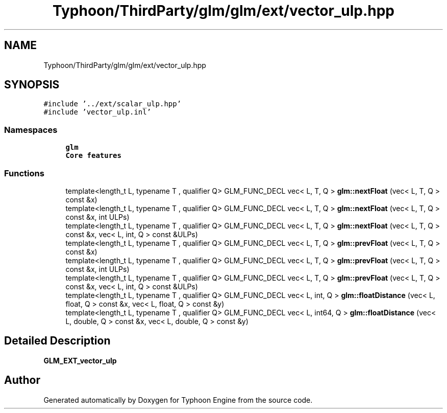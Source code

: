 .TH "Typhoon/ThirdParty/glm/glm/ext/vector_ulp.hpp" 3 "Sat Jul 20 2019" "Version 0.1" "Typhoon Engine" \" -*- nroff -*-
.ad l
.nh
.SH NAME
Typhoon/ThirdParty/glm/glm/ext/vector_ulp.hpp
.SH SYNOPSIS
.br
.PP
\fC#include '\&.\&./ext/scalar_ulp\&.hpp'\fP
.br
\fC#include 'vector_ulp\&.inl'\fP
.br

.SS "Namespaces"

.in +1c
.ti -1c
.RI " \fBglm\fP"
.br
.RI "\fBCore features\fP "
.in -1c
.SS "Functions"

.in +1c
.ti -1c
.RI "template<length_t L, typename T , qualifier Q> GLM_FUNC_DECL vec< L, T, Q > \fBglm::nextFloat\fP (vec< L, T, Q > const &x)"
.br
.ti -1c
.RI "template<length_t L, typename T , qualifier Q> GLM_FUNC_DECL vec< L, T, Q > \fBglm::nextFloat\fP (vec< L, T, Q > const &x, int ULPs)"
.br
.ti -1c
.RI "template<length_t L, typename T , qualifier Q> GLM_FUNC_DECL vec< L, T, Q > \fBglm::nextFloat\fP (vec< L, T, Q > const &x, vec< L, int, Q > const &ULPs)"
.br
.ti -1c
.RI "template<length_t L, typename T , qualifier Q> GLM_FUNC_DECL vec< L, T, Q > \fBglm::prevFloat\fP (vec< L, T, Q > const &x)"
.br
.ti -1c
.RI "template<length_t L, typename T , qualifier Q> GLM_FUNC_DECL vec< L, T, Q > \fBglm::prevFloat\fP (vec< L, T, Q > const &x, int ULPs)"
.br
.ti -1c
.RI "template<length_t L, typename T , qualifier Q> GLM_FUNC_DECL vec< L, T, Q > \fBglm::prevFloat\fP (vec< L, T, Q > const &x, vec< L, int, Q > const &ULPs)"
.br
.ti -1c
.RI "template<length_t L, typename T , qualifier Q> GLM_FUNC_DECL vec< L, int, Q > \fBglm::floatDistance\fP (vec< L, float, Q > const &x, vec< L, float, Q > const &y)"
.br
.ti -1c
.RI "template<length_t L, typename T , qualifier Q> GLM_FUNC_DECL vec< L, int64, Q > \fBglm::floatDistance\fP (vec< L, double, Q > const &x, vec< L, double, Q > const &y)"
.br
.in -1c
.SH "Detailed Description"
.PP 
\fBGLM_EXT_vector_ulp\fP 
.SH "Author"
.PP 
Generated automatically by Doxygen for Typhoon Engine from the source code\&.
